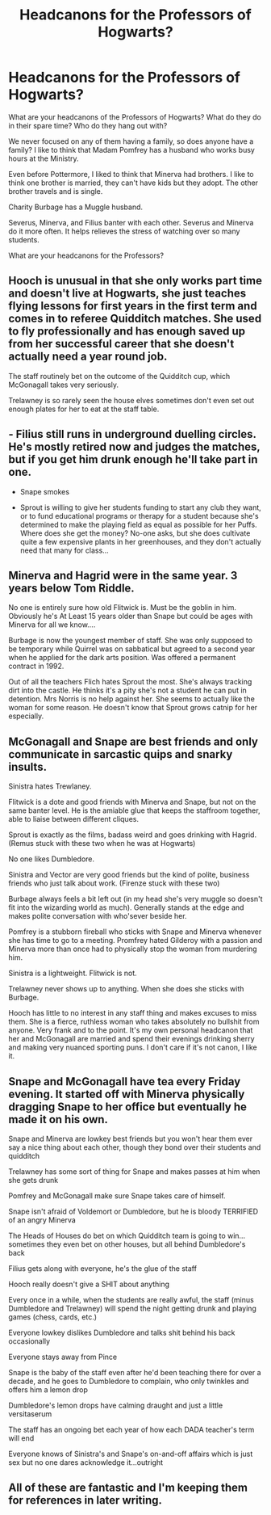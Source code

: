 #+TITLE: Headcanons for the Professors of Hogwarts?

* Headcanons for the Professors of Hogwarts?
:PROPERTIES:
:Author: NotSoSnarky
:Score: 9
:DateUnix: 1617915541.0
:DateShort: 2021-Apr-09
:FlairText: Discussion
:END:
What are your headcanons of the Professors of Hogwarts? What do they do in their spare time? Who do they hang out with?

We never focused on any of them having a family, so does anyone have a family? I like to think that Madam Pomfrey has a husband who works busy hours at the Ministry.

Even before Pottermore, I liked to think that Minerva had brothers. I like to think one brother is married, they can't have kids but they adopt. The other brother travels and is single.

Charity Burbage has a Muggle husband.

Severus, Minerva, and Filius banter with each other. Severus and Minerva do it more often. It helps relieves the stress of watching over so many students.

What are your headcanons for the Professors?


** Hooch is unusual in that she only works part time and doesn't live at Hogwarts, she just teaches flying lessons for first years in the first term and comes in to referee Quidditch matches. She used to fly professionally and has enough saved up from her successful career that she doesn't actually need a year round job.

The staff routinely bet on the outcome of the Quidditch cup, which McGonagall takes very seriously.

Trelawney is so rarely seen the house elves sometimes don't even set out enough plates for her to eat at the staff table.
:PROPERTIES:
:Author: Electric999999
:Score: 13
:DateUnix: 1617939598.0
:DateShort: 2021-Apr-09
:END:


** - Filius still runs in underground duelling circles. He's mostly retired now and judges the matches, but if you get him drunk enough he'll take part in one.

- Snape smokes

- Sprout is willing to give her students funding to start any club they want, or to fund educational programs or therapy for a student because she's determined to make the playing field as equal as possible for her Puffs. Where does she get the money? No-one asks, but she does cultivate quite a few expensive plants in her greenhouses, and they don't actually need that many for class...
:PROPERTIES:
:Author: stolethemorning
:Score: 13
:DateUnix: 1617971038.0
:DateShort: 2021-Apr-09
:END:


** Minerva and Hagrid were in the same year. 3 years below Tom Riddle.

No one is entirely sure how old Flitwick is. Must be the goblin in him. Obviously he's At Least 15 years older than Snape but could be ages with Minerva for all we know....

Burbage is now the youngest member of staff. She was only supposed to be temporary while Quirrel was on sabbatical but agreed to a second year when he applied for the dark arts position. Was offered a permanent contract in 1992.

Out of all the teachers Flich hates Sprout the most. She's always tracking dirt into the castle. He thinks it's a pity she's not a student he can put in detention. Mrs Norris is no help against her. She seems to actually like the woman for some reason. He doesn't know that Sprout grows catnip for her especially.
:PROPERTIES:
:Author: HeckingDramatic
:Score: 6
:DateUnix: 1617989353.0
:DateShort: 2021-Apr-09
:END:


** McGonagall and Snape are best friends and only communicate in sarcastic quips and snarky insults.

Sinistra hates Trewlaney.

Flitwick is a dote and good friends with Minerva and Snape, but not on the same banter level. He is the amiable glue that keeps the staffroom together, able to liaise between different cliques.

Sprout is exactly as the films, badass weird and goes drinking with Hagrid. (Remus stuck with these two when he was at Hogwarts)

No one likes Dumbledore.

Sinistra and Vector are very good friends but the kind of polite, business friends who just talk about work. (Firenze stuck with these two)

Burbage always feels a bit left out (in my head she's very muggle so doesn't fit into the wizarding world as much). Generally stands at the edge and makes polite conversation with who'sever beside her.

Pomfrey is a stubborn fireball who sticks with Snape and Minerva whenever she has time to go to a meeting. Promfrey hated Gilderoy with a passion and Minerva more than once had to physically stop the woman from murdering him.

Sinistra is a lightweight. Flitwick is not.

Trelawney never shows up to anything. When she does she sticks with Burbage.

Hooch has little to no interest in any staff thing and makes excuses to miss them. She is a fierce, ruthless woman who takes absolutely no bullshit from anyone. Very frank and to the point. It's my own personal headcanon that her and McGonagall are married and spend their evenings drinking sherry and making very nuanced sporting puns. I don't care if it's not canon, I like it.
:PROPERTIES:
:Author: WhistlingBanshee
:Score: 10
:DateUnix: 1617923709.0
:DateShort: 2021-Apr-09
:END:


** Snape and McGonagall have tea every Friday evening. It started off with Minerva physically dragging Snape to her office but eventually he made it on his own.

Snape and Minerva are lowkey best friends but you won't hear them ever say a nice thing about each other, though they bond over their students and quidditch

Trelawney has some sort of thing for Snape and makes passes at him when she gets drunk

Pomfrey and McGonagall make sure Snape takes care of himself.

Snape isn't afraid of Voldemort or Dumbledore, but he is bloody TERRIFIED of an angry Minerva

The Heads of Houses do bet on which Quidditch team is going to win...sometimes they even bet on other houses, but all behind Dumbledore's back

Filius gets along with everyone, he's the glue of the staff

Hooch really doesn't give a SHIT about anything

Every once in a while, when the students are really awful, the staff (minus Dumbledore and Trelawney) will spend the night getting drunk and playing games (chess, cards, etc.)

Everyone lowkey dislikes Dumbledore and talks shit behind his back occasionally

Everyone stays away from Pince

Snape is the baby of the staff even after he'd been teaching there for over a decade, and he goes to Dumbledore to complain, who only twinkles and offers him a lemon drop

Dumbledore's lemon drops have calming draught and just a little versitaserum

The staff has an ongoing bet each year of how each DADA teacher's term will end

Everyone knows of Sinistra's and Snape's on-and-off affairs which is just sex but no one dares acknowledge it...outright
:PROPERTIES:
:Author: Merlinssaggybags
:Score: 8
:DateUnix: 1617942000.0
:DateShort: 2021-Apr-09
:END:


** All of these are fantastic and I'm keeping them for references in later writing.
:PROPERTIES:
:Author: WhistlingBanshee
:Score: 1
:DateUnix: 1618468024.0
:DateShort: 2021-Apr-15
:END:
